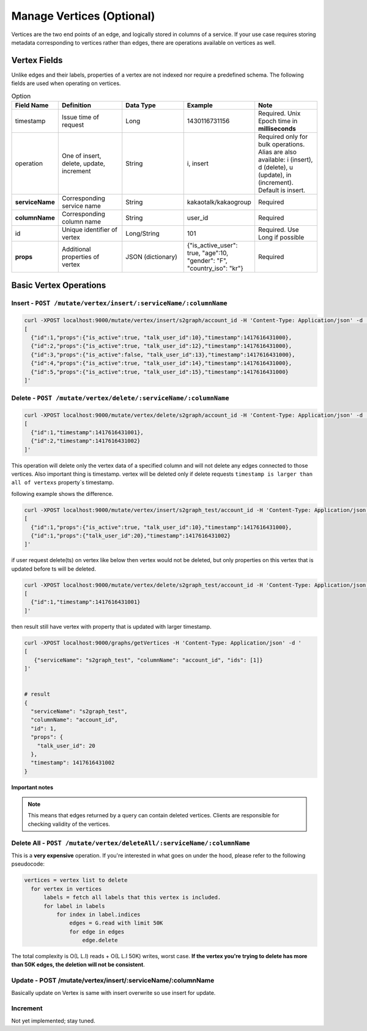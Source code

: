 ****************************
Manage Vertices (Optional)
****************************

Vertices are the two end points of an edge, and logically stored in columns of a service. If your use case requires storing metadata corresponding to vertices rather than edges, there are operations available on vertices as well.


Vertex Fields
----------------

Unlike edges and their labels, properties of a vertex are not indexed nor require a predefined schema. The following fields are used when operating on vertices.


.. csv-table:: Option
   :header: "Field Name", "Definition", "Data Type", "Example", "Note"
   :widths: 15, 30, 30, 30, 30

   "timestamp",	"Issue time of request", "Long", "1430116731156", "Required. Unix Epoch time in **milliseconds**"
   "operation",	"One of insert, delete, update, increment", "String", "i, insert", "Required only for bulk operations. Alias are also available: i (insert), d (delete), u (update), in (increment). Default is insert."
   "**serviceName**", "Corresponding service name", "String", "kakaotalk/kakaogroup", "Required"
   "**columnName**", "Corresponding column name", "String", "user_id", "Required"
   "id", "Unique identifier of vertex", "Long/String", "101", "Required. Use Long if possible"
   "**props**", "Additional properties of vertex", "JSON (dictionary)", "{""is_active_user"": true, ""age"":10, ""gender"": ""F"", ""country_iso"": ""kr""}", "Required"




Basic Vertex Operations
--------------------------

Insert - ``POST /mutate/vertex/insert/:serviceName/:columnName``
~~~~~~~~~~~~~~~~~~~~~~~~~~~~~~~~~~~~~~~~~~~~~~~~~~~~~~~~~~~~~~~~~~~~~~~~~~~


.. code:: bash

   curl -XPOST localhost:9000/mutate/vertex/insert/s2graph/account_id -H 'Content-Type: Application/json' -d '
   [
     {"id":1,"props":{"is_active":true, "talk_user_id":10},"timestamp":1417616431000},
     {"id":2,"props":{"is_active":true, "talk_user_id":12},"timestamp":1417616431000},
     {"id":3,"props":{"is_active":false, "talk_user_id":13},"timestamp":1417616431000},
     {"id":4,"props":{"is_active":true, "talk_user_id":14},"timestamp":1417616431000},
     {"id":5,"props":{"is_active":true, "talk_user_id":15},"timestamp":1417616431000}
   ]'


Delete - ``POST /mutate/vertex/delete/:serviceName/:columnName``
~~~~~~~~~~~~~~~~~~~~~~~~~~~~~~~~~~~~~~~~~~~~~~~~~~~~~~~~~~~~~~~~~~~~~~~~~~~

.. code:: bash

   curl -XPOST localhost:9000/mutate/vertex/delete/s2graph/account_id -H 'Content-Type: Application/json' -d '
   [
     {"id":1,"timestamp":1417616431001},
     {"id":2,"timestamp":1417616431002}
   ]'


This operation will delete only the vertex data of a specified column and will not delete any edges connected to those vertices.
Also important thing is timestamp. vertex will be deleted only if delete requests ``timestamp is larger than all of vertexs`` property`s timestamp.

following example shows the difference.

.. code:: bash

   curl -XPOST localhost:9000/mutate/vertex/insert/s2graph_test/account_id -H 'Content-Type: Application/json' -d '
   [
     {"id":1,"props":{"is_active":true, "talk_user_id":10},"timestamp":1417616431000},
     {"id":1,"props":{"talk_user_id":20},"timestamp":1417616431002}
   ]'

if user request delete(ts) on vertex like below then vertex would not be deleted, but only properties on this vertex that is updated before ts will be deleted.

.. code:: bash

   curl -XPOST localhost:9000/mutate/vertex/delete/s2graph_test/account_id -H 'Content-Type: Application/json' -d '
   [
     {"id":1,"timestamp":1417616431001}
   ]'


then result still have vertex with property that is updated with larger timestamp.


.. code:: bash

   curl -XPOST localhost:9000/graphs/getVertices -H 'Content-Type: Application/json' -d '
   [
      {"serviceName": "s2graph_test", "columnName": "account_id", "ids": [1]}
   ]'


   # result
   {
     "serviceName": "s2graph_test",
     "columnName": "account_id",
     "id": 1,
     "props": {
       "talk_user_id": 20
     },
     "timestamp": 1417616431002
   }


**Important notes**

.. note::
   This means that edges returned by a query can contain deleted vertices. Clients are responsible for checking validity of the vertices.

Delete All - ``POST /mutate/vertex/deleteAll/:serviceName/:columnName``
~~~~~~~~~~~~~~~~~~~~~~~~~~~~~~~~~~~~~~~~~~~~~~~~~~~~~~~~~~~~~~~~~~~~~~~~~~~~

This is a **very expensive** operation. If you're interested in what goes on under the hood, please refer to the following pseudocode:

.. code:: python

   vertices = vertex list to delete
     for vertex in vertices
         labels = fetch all labels that this vertex is included.
         for label in labels
             for index in label.indices
                 edges = G.read with limit 50K
                 for edge in edges
                     edge.delete



The total complexity is O(L L.I) reads + O(L L.I 50K) writes, worst case. **If the vertex you're trying to delete has more than 50K edges, the deletion will not be consistent**.


Update - POST /mutate/vertex/insert/:serviceName/:columnName
~~~~~~~~~~~~~~~~~~~~~~~~~~~~~~~~~~~~~~~~~~~~~~~~~~~~~~~~~~~~~~~~~~~~~~~~~~~~

Basically update on Vertex is same with insert overwrite so use insert for update.

Increment
~~~~~~~~~~~

Not yet implemented; stay tuned.
